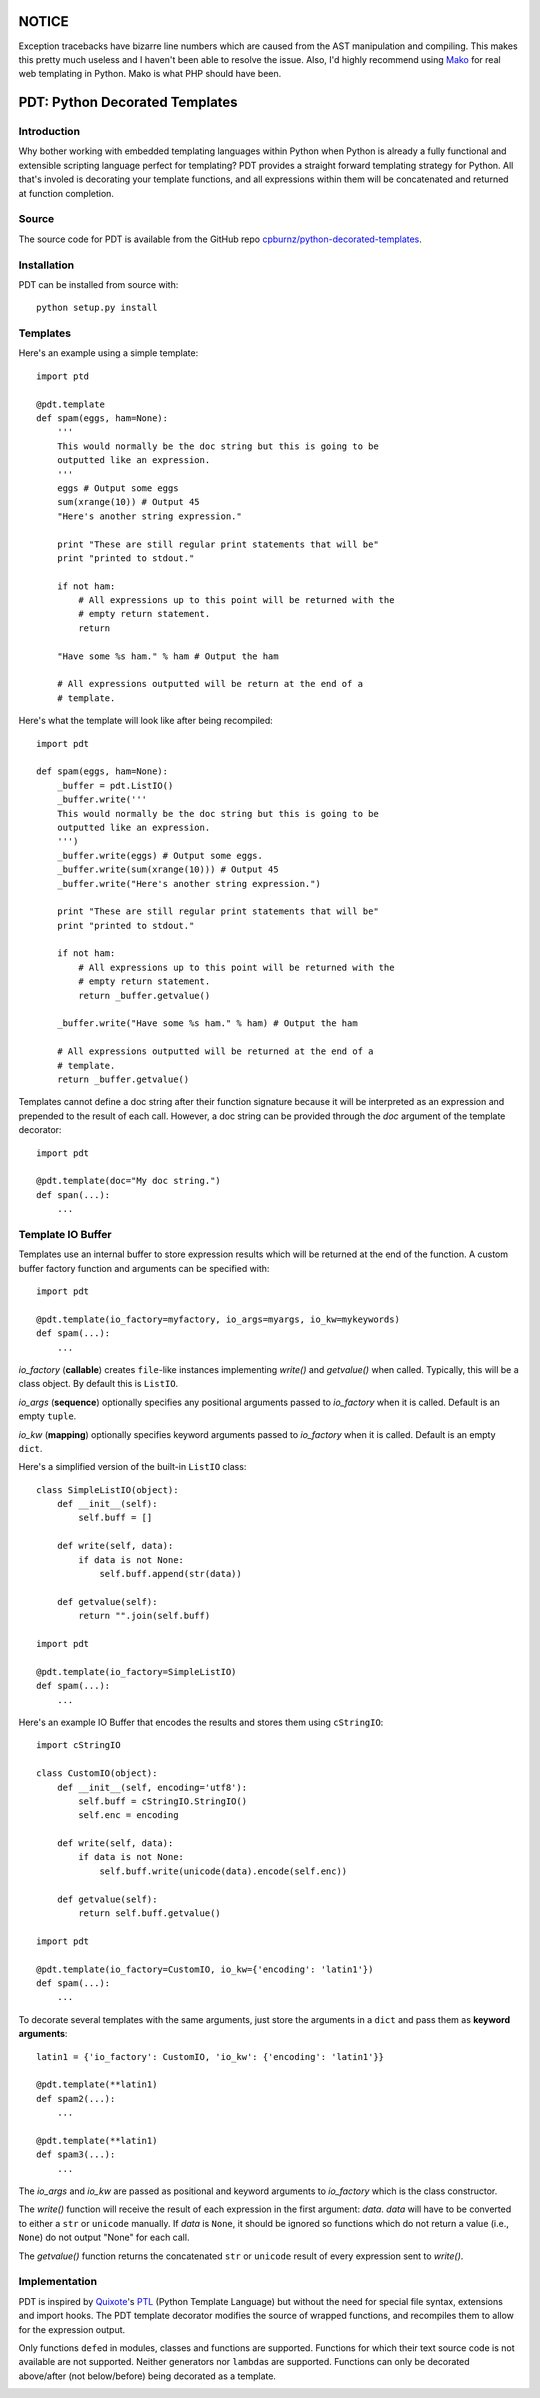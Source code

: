 NOTICE
======

Exception tracebacks have bizarre line numbers which are caused from the AST
manipulation and compiling. This makes this pretty much useless and I haven't
been able to resolve the issue. Also, I'd highly recommend using `Mako`_ for
real web templating in Python. Mako is what PHP should have been.
   
.. _`Mako`: http://www.makotemplates.org


PDT: Python Decorated Templates
===============================

Introduction
------------

Why bother working with embedded templating languages within Python when
Python is already a fully functional and extensible scripting language
perfect for templating? PDT provides a straight forward templating
strategy for Python. All that's involed is decorating your template
functions, and all expressions within them will be concatenated and
returned at function completion.


Source
------

The source code for PDT is available from the GitHub repo
`cpburnz/python-decorated-templates`_.

.. _`cpburnz/python-decorated-templates`: https://github.com/cpburnz/python-decorated-templates.git
    
    
Installation
------------

PDT can be installed from source with::
    
    python setup.py install


Templates
---------

Here's an example using a simple template::

    import ptd
    
    @pdt.template
    def spam(eggs, ham=None):
        '''
        This would normally be the doc string but this is going to be
        outputted like an expression.
        '''
        eggs # Output some eggs
        sum(xrange(10)) # Output 45
        "Here's another string expression."
        
        print "These are still regular print statements that will be"
        print "printed to stdout."
        
        if not ham:
            # All expressions up to this point will be returned with the
            # empty return statement.
            return
        
        "Have some %s ham." % ham # Output the ham
        
        # All expressions outputted will be return at the end of a
        # template.
			
Here's what the template will look like after being recompiled::

    import pdt

    def spam(eggs, ham=None):
        _buffer = pdt.ListIO()
        _buffer.write('''
        This would normally be the doc string but this is going to be
        outputted like an expression.
        ''')
        _buffer.write(eggs) # Output some eggs.
        _buffer.write(sum(xrange(10))) # Output 45
        _buffer.write("Here's another string expression.")

        print "These are still regular print statements that will be"
        print "printed to stdout."

        if not ham:
            # All expressions up to this point will be returned with the
            # empty return statement.
            return _buffer.getvalue()

        _buffer.write("Have some %s ham." % ham) # Output the ham

        # All expressions outputted will be returned at the end of a
        # template.
        return _buffer.getvalue()

Templates cannot define a doc string after their function signature
because it will be interpreted as an expression and prepended to the
result of each call. However, a doc string can be provided through the
*doc* argument of the template decorator::

    import pdt
    
    @pdt.template(doc="My doc string.")
    def span(...):
        ...


Template IO Buffer
------------------

Templates use an internal buffer to store expression results which will
be returned at the end of the function. A custom buffer factory function
and arguments can be specified with::

    import pdt
    
    @pdt.template(io_factory=myfactory, io_args=myargs, io_kw=mykeywords)
    def spam(...):
        ...

*io_factory* (**callable**) creates ``file``-like instances implementing
*write()* and *getvalue()* when called. Typically, this will be a
class object. By default this is ``ListIO``. 
		
*io_args* (**sequence**) optionally specifies any positional arguments
passed to *io_factory* when it is called. Default is an empty ``tuple``.
		
*io_kw* (**mapping**) optionally specifies keyword arguments passed to
*io_factory* when it is called. Default is an empty ``dict``.

Here's a simplified version of the built-in ``ListIO`` class::

    class SimpleListIO(object):
        def __init__(self):
            self.buff = []
        
        def write(self, data):
            if data is not None:
                self.buff.append(str(data))
        
        def getvalue(self):
            return "".join(self.buff)

    import pdt
    
    @pdt.template(io_factory=SimpleListIO)
    def spam(...):
        ...

Here's an example IO Buffer that encodes the results and stores them
using ``cStringIO``::

    import cStringIO
    
    class CustomIO(object):
        def __init__(self, encoding='utf8'):
            self.buff = cStringIO.StringIO()
            self.enc = encoding

        def write(self, data):
            if data is not None:
                self.buff.write(unicode(data).encode(self.enc))

        def getvalue(self):
            return self.buff.getvalue()

    import pdt

    @pdt.template(io_factory=CustomIO, io_kw={'encoding': 'latin1'})
    def spam(...):
        ...
    
To decorate several templates with the same arguments, just store the
arguments in a ``dict`` and pass them as **keyword arguments**::
    
    latin1 = {'io_factory': CustomIO, 'io_kw': {'encoding': 'latin1'}}
  
    @pdt.template(**latin1)
    def spam2(...):
        ...
        
    @pdt.template(**latin1)
    def spam3(...):
        ...

The *io_args* and *io_kw* are passed as positional and keyword arguments
to *io_factory* which is the class constructor.

The *write()* function will receive the result of each expression in the
first argument: *data*. *data* will have to be converted to either a
``str`` or ``unicode`` manually. If *data* is ``None``, it should be
ignored so functions which do not return a value (i.e., ``None``) do not
output "None" for each call.

The *getvalue()* function returns the concatenated ``str`` or
``unicode`` result of every expression sent to *write()*.


Implementation
--------------

PDT is inspired by Quixote_'s PTL_ (Python Template Language) but without
the need for special file syntax, extensions and import hooks. The PDT
template decorator modifies the source of wrapped functions, and
recompiles them to allow for the expression output.

.. _Quixote: http://quixote.ca/
.. _PTL: http://quixote.ca/doc/PTL.html

Only functions ``def``\ ed in modules, classes and functions are
supported. Functions for which their text source code is not available
are not supported. Neither generators nor ``lambda``\ s are supported.
Functions can only be decorated above/after (not below/before) being
decorated as a template.

.. NOTE: Generator functions might be supported in the future.


.. image:: https://d2weczhvl823v0.cloudfront.net/cpburnz/python-decorated-templates/trend.png
   :alt: Bitdeli badge
   :target: https://bitdeli.com/free
